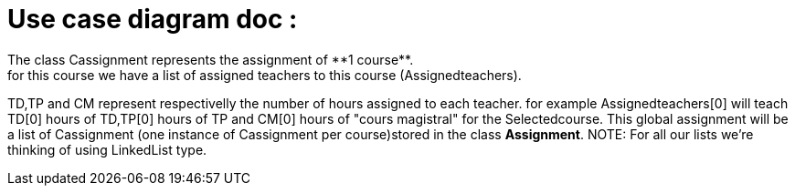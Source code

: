 = Use case diagram doc :
The class Cassignment represents the assignment of **1 course**.
for this course we have a list of assigned teachers to this course (Assignedteachers).
TD,TP and CM represent respectivelly the number of hours assigned to each teacher.
for example Assignedteachers[0] will teach TD[0] hours of TD,TP[0] hours of TP and CM[0] hours of "cours magistral" for the Selectedcourse.
This global assignment will be a list of Cassignment (one instance of Cassignment per course)stored in the class *Assignment*.
NOTE: For all our lists we're thinking of using  LinkedList type.

